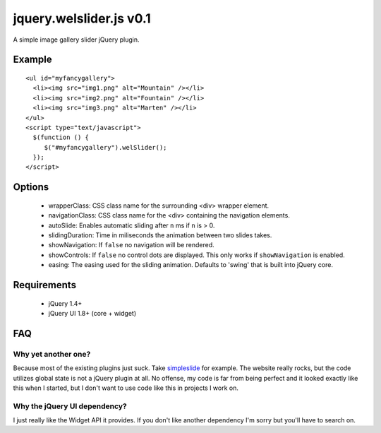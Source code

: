 ========================
jquery.welslider.js v0.1
========================

A simple image gallery slider jQuery plugin.

Example
=======

::

    <ul id="myfancygallery">
      <li><img src="img1.png" alt="Mountain" /></li>
      <li><img src="img2.png" alt="Fountain" /></li>
      <li><img src="img3.png" alt="Marten" /></li>
    </ul>
    <script type="text/javascript">
      $(function () {
         $("#myfancygallery").welSlider();
      });
    </script>


Options
=======

 - wrapperClass: CSS class name for the surrounding <div> wrapper element.
 - navigationClass: CSS class name for the <div> containing the navigation
   elements.
 - autoSlide: Enables automatic sliding after ``n`` ms if ``n`` is > 0.
 - slidingDuration: Time in miliseconds the animation between two slides
   takes.
 - showNavigation: If ``false`` no navigation will be rendered.
 - showControls: If ``false`` no control dots are displayed. This only works
   if ``showNavigation`` is enabled.
 - easing: The easing used for the sliding animation. Defaults to 'swing'
   that is built into jQuery core.


Requirements
============

 - jQuery 1.4+
 - jQuery UI 1.8+ (core + widget)


FAQ
===

Why yet another one?
--------------------

Because most of the existing plugins just suck. Take simpleslide_ for example.
The website really rocks, but the code utilizes global state is not a jQuery
plugin at all. No offense, my code is far from being perfect and it looked
exactly like this when I started, but I don't want to use code like this in
projects I work on.

.. _simpleslide: http://simplesli.de/

Why the jQuery UI dependency?
-----------------------------

I just really like the Widget API it provides. If you don't like another
dependency I'm sorry but you'll have to search on.
